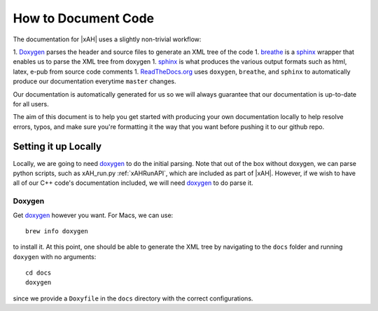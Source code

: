 How to Document Code
====================

The documentation for |xAH| uses a slightly non-trivial workflow:

1. Doxygen_ parses the header and source files to generate an XML tree of the code
1. breathe_  is a sphinx_ wrapper that enables us to parse the XML tree from doxygen
1. sphinx_ is what produces the various output formats such as html, latex, e-pub from source code comments
1. ReadTheDocs.org_ uses ``doxygen``, ``breathe``, and ``sphinx`` to automatically produce our documentation everytime ``master`` changes.

Our documentation is automatically generated for us so we will always guarantee that our documentation is up-to-date for all users.

The aim of this document is to help you get started with producing your own documentation locally to help resolve errors, typos, and make sure you're formatting it the way that you want before pushing it to our github repo.

Setting it up Locally
---------------------

Locally, we are going to need doxygen_ to do the initial parsing. Note that out of the box without doxygen, we can parse python scripts, such as xAH_run.py :ref:`xAHRunAPI`, which are included as part of |xAH|. However, if we wish to have all of our C++ code's documentation included, we will need doxygen_ to do parse it.

Doxygen
~~~~~~~

Get doxygen_ however you want. For Macs, we can use::

    brew info doxygen

to install it. At this point, one should be able to generate the XML tree by navigating to the ``docs`` folder and running ``doxygen`` with no arguments::

    cd docs
    doxygen

since we provide a ``Doxyfile`` in the ``docs`` directory with the correct configurations.

.. _Doxygen: http://www.doxygen.org/
.. _breathe: http://breathe.readthedocs.org/en/latest/
.. _sphinx: http://sphinx-doc.org/
.. _ReadTheDocs.org: https://readthedocs.org/
